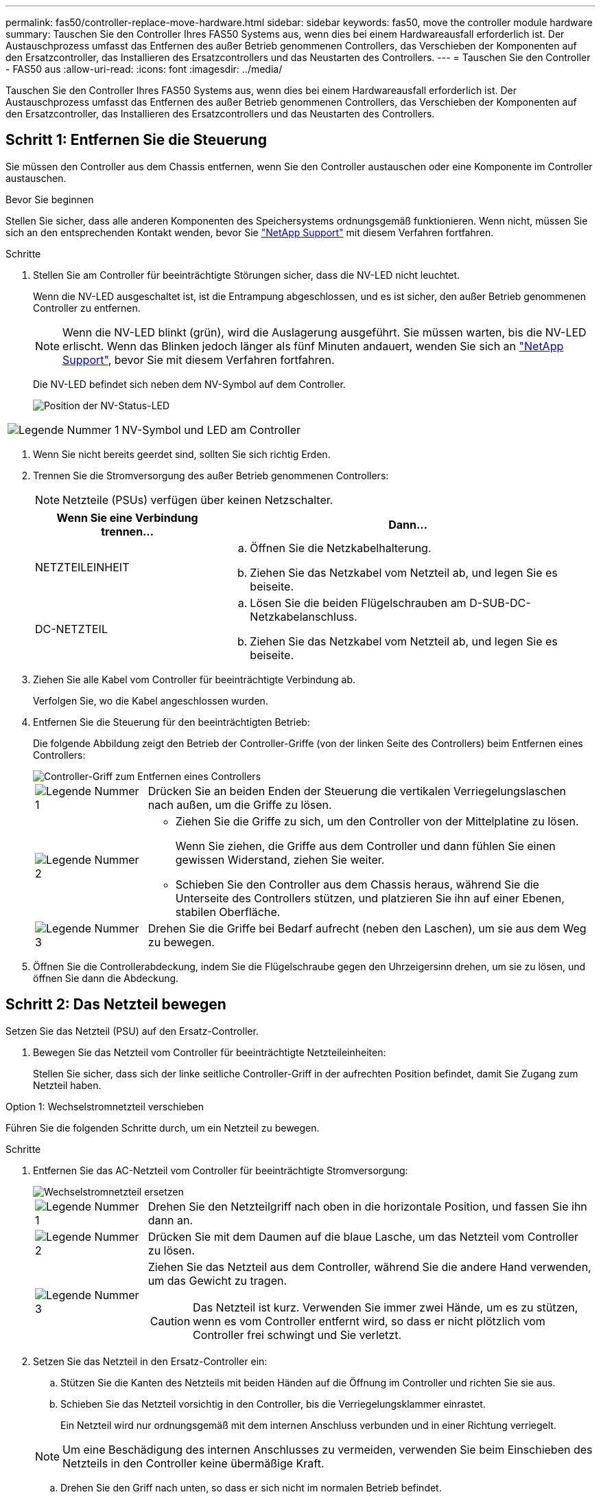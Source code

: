 ---
permalink: fas50/controller-replace-move-hardware.html 
sidebar: sidebar 
keywords: fas50, move the controller module hardware 
summary: Tauschen Sie den Controller Ihres FAS50 Systems aus, wenn dies bei einem Hardwareausfall erforderlich ist. Der Austauschprozess umfasst das Entfernen des außer Betrieb genommenen Controllers, das Verschieben der Komponenten auf den Ersatzcontroller, das Installieren des Ersatzcontrollers und das Neustarten des Controllers. 
---
= Tauschen Sie den Controller - FAS50 aus
:allow-uri-read: 
:icons: font
:imagesdir: ../media/


[role="lead"]
Tauschen Sie den Controller Ihres FAS50 Systems aus, wenn dies bei einem Hardwareausfall erforderlich ist. Der Austauschprozess umfasst das Entfernen des außer Betrieb genommenen Controllers, das Verschieben der Komponenten auf den Ersatzcontroller, das Installieren des Ersatzcontrollers und das Neustarten des Controllers.



== Schritt 1: Entfernen Sie die Steuerung

Sie müssen den Controller aus dem Chassis entfernen, wenn Sie den Controller austauschen oder eine Komponente im Controller austauschen.

.Bevor Sie beginnen
Stellen Sie sicher, dass alle anderen Komponenten des Speichersystems ordnungsgemäß funktionieren. Wenn nicht, müssen Sie sich an den entsprechenden Kontakt wenden, bevor Sie https://mysupport.netapp.com/site/global/dashboard["NetApp Support"] mit diesem Verfahren fortfahren.

.Schritte
. Stellen Sie am Controller für beeinträchtigte Störungen sicher, dass die NV-LED nicht leuchtet.
+
Wenn die NV-LED ausgeschaltet ist, ist die Entrampung abgeschlossen, und es ist sicher, den außer Betrieb genommenen Controller zu entfernen.

+

NOTE: Wenn die NV-LED blinkt (grün), wird die Auslagerung ausgeführt. Sie müssen warten, bis die NV-LED erlischt. Wenn das Blinken jedoch länger als fünf Minuten andauert, wenden Sie sich an https://mysupport.netapp.com/site/global/dashboard["NetApp Support"], bevor Sie mit diesem Verfahren fortfahren.

+
Die NV-LED befindet sich neben dem NV-Symbol auf dem Controller.

+
image::../media/drw_g_nvmem_led_ieops-1839.svg[Position der NV-Status-LED]



[cols="1,4"]
|===


 a| 
image::../media/icon_round_1.png[Legende Nummer 1]
 a| 
NV-Symbol und LED am Controller

|===
. Wenn Sie nicht bereits geerdet sind, sollten Sie sich richtig Erden.
. Trennen Sie die Stromversorgung des außer Betrieb genommenen Controllers:
+

NOTE: Netzteile (PSUs) verfügen über keinen Netzschalter.

+
[cols="1,2"]
|===
| Wenn Sie eine Verbindung trennen... | Dann... 


 a| 
NETZTEILEINHEIT
 a| 
.. Öffnen Sie die Netzkabelhalterung.
.. Ziehen Sie das Netzkabel vom Netzteil ab, und legen Sie es beiseite.




 a| 
DC-NETZTEIL
 a| 
.. Lösen Sie die beiden Flügelschrauben am D-SUB-DC-Netzkabelanschluss.
.. Ziehen Sie das Netzkabel vom Netzteil ab, und legen Sie es beiseite.


|===
. Ziehen Sie alle Kabel vom Controller für beeinträchtigte Verbindung ab.
+
Verfolgen Sie, wo die Kabel angeschlossen wurden.

. Entfernen Sie die Steuerung für den beeinträchtigten Betrieb:
+
Die folgende Abbildung zeigt den Betrieb der Controller-Griffe (von der linken Seite des Controllers) beim Entfernen eines Controllers:

+
image::../media/drw_g_and_t_handles_remove_ieops-1837.svg[Controller-Griff zum Entfernen eines Controllers]

+
[cols="1,4"]
|===


 a| 
image::../media/icon_round_1.png[Legende Nummer 1]
 a| 
Drücken Sie an beiden Enden der Steuerung die vertikalen Verriegelungslaschen nach außen, um die Griffe zu lösen.



 a| 
image::../media/icon_round_2.png[Legende Nummer 2]
 a| 
** Ziehen Sie die Griffe zu sich, um den Controller von der Mittelplatine zu lösen.
+
Wenn Sie ziehen, die Griffe aus dem Controller und dann fühlen Sie einen gewissen Widerstand, ziehen Sie weiter.

** Schieben Sie den Controller aus dem Chassis heraus, während Sie die Unterseite des Controllers stützen, und platzieren Sie ihn auf einer Ebenen, stabilen Oberfläche.




 a| 
image::../media/icon_round_3.png[Legende Nummer 3]
 a| 
Drehen Sie die Griffe bei Bedarf aufrecht (neben den Laschen), um sie aus dem Weg zu bewegen.

|===
. Öffnen Sie die Controllerabdeckung, indem Sie die Flügelschraube gegen den Uhrzeigersinn drehen, um sie zu lösen, und öffnen Sie dann die Abdeckung.




== Schritt 2: Das Netzteil bewegen

Setzen Sie das Netzteil (PSU) auf den Ersatz-Controller.

. Bewegen Sie das Netzteil vom Controller für beeinträchtigte Netzteileinheiten:
+
Stellen Sie sicher, dass sich der linke seitliche Controller-Griff in der aufrechten Position befindet, damit Sie Zugang zum Netzteil haben.



[role="tabbed-block"]
====
.Option 1: Wechselstromnetzteil verschieben
--
Führen Sie die folgenden Schritte durch, um ein Netzteil zu bewegen.

.Schritte
. Entfernen Sie das AC-Netzteil vom Controller für beeinträchtigte Stromversorgung:
+
image::../media/drw_g_t_psu_replace_ieops-1899.svg[Wechselstromnetzteil ersetzen]

+
[cols="1,4"]
|===


 a| 
image::../media/icon_round_1.png[Legende Nummer 1]
 a| 
Drehen Sie den Netzteilgriff nach oben in die horizontale Position, und fassen Sie ihn dann an.



 a| 
image::../media/icon_round_2.png[Legende Nummer 2]
 a| 
Drücken Sie mit dem Daumen auf die blaue Lasche, um das Netzteil vom Controller zu lösen.



 a| 
image::../media/icon_round_3.png[Legende Nummer 3]
 a| 
Ziehen Sie das Netzteil aus dem Controller, während Sie die andere Hand verwenden, um das Gewicht zu tragen.


CAUTION: Das Netzteil ist kurz. Verwenden Sie immer zwei Hände, um es zu stützen, wenn es vom Controller entfernt wird, so dass er nicht plötzlich vom Controller frei schwingt und Sie verletzt.

|===
. Setzen Sie das Netzteil in den Ersatz-Controller ein:
+
.. Stützen Sie die Kanten des Netzteils mit beiden Händen auf die Öffnung im Controller und richten Sie sie aus.
.. Schieben Sie das Netzteil vorsichtig in den Controller, bis die Verriegelungsklammer einrastet.
+
Ein Netzteil wird nur ordnungsgemäß mit dem internen Anschluss verbunden und in einer Richtung verriegelt.

+

NOTE: Um eine Beschädigung des internen Anschlusses zu vermeiden, verwenden Sie beim Einschieben des Netzteils in den Controller keine übermäßige Kraft.

.. Drehen Sie den Griff nach unten, so dass er sich nicht im normalen Betrieb befindet.




--
.Option 2: Verschieben eines DC-Netzteils
--
Führen Sie die folgenden Schritte durch, um ein DC-Netzteil zu verschieben.

.Schritte
. Entfernen Sie das DC-Netzteil vom Controller für beeinträchtigte Störungen:
+
.. Drehen Sie den Griff nach oben in die horizontale Position, und fassen Sie ihn dann an.
.. Drücken Sie mit dem Daumen auf die Terrakotta-Lasche, um den Verriegelungsmechanismus zu lösen.
.. Ziehen Sie das Netzteil aus dem Controller, während Sie die andere Hand verwenden, um das Gewicht zu tragen.
+

NOTE: Das Netzteil ist kurz. Verwenden Sie immer zwei Hände, um es zu stützen, wenn es vom Controller entfernt wird, damit er nicht vom Controller ausschwenkt und Sie verletzt.

+
image::../media/drw_dcpsu_remove-replace-generic_IEOPS-788.svg[Entfernen Sie ein DC-Netzteil]



+
[cols="1,4"]
|===


 a| 
image::../media/icon_round_1.png[Legende Nummer 1]
 a| 
Flügelschrauben



 a| 
image::../media/icon_round_2.png[Legende Nummer 2]
 a| 
D-SUB-DC-Netzteilkabelanschluss



 a| 
image::../media/icon_round_3.png[Legende Nummer 3]
 a| 
Netzteilgriff



 a| 
image::../media/icon_round_4.png[Legende Nummer 4]
 a| 
Verriegelungslasche für das Terrakotta-Netzteil

|===
. Setzen Sie das Netzteil in den Ersatz-Controller ein:
+
.. Stützen Sie die Kanten des Netzteils mit beiden Händen auf die Öffnung im Controller und richten Sie sie aus.
.. Schieben Sie das Netzteil vorsichtig in den Controller, bis die Verriegelungsklammer einrastet.
+
Ein Netzteil muss ordnungsgemäß mit dem internen Anschluss und dem Verriegelungsmechanismus verbunden sein. Wiederholen Sie diesen Schritt, wenn Sie das Netzteil nicht richtig eingesetzt haben.

+

NOTE: Um eine Beschädigung des internen Anschlusses zu vermeiden, verwenden Sie beim Einschieben des Netzteils in den Controller keine übermäßige Kraft.

.. Drehen Sie den Griff nach unten, so dass er sich nicht im normalen Betrieb befindet.




--
====


== Schritt 3: Bewegen Sie die Lüfter

Bringen Sie die Lüfter zum Ersatzcontroller.

. Entfernen Sie einen der Lüfter vom Controller für beeinträchtigte Störungen:
+
image::../media/drw_g_fan_replace_ieops-1903.svg[Lüfter Austauschen]

+
[cols="1,4"]
|===


 a| 
image::../media/icon_round_1.png[Legende Nummer 1]
| Halten Sie beide Seiten des Lüfters an den blauen Berührungspunkten. 


 a| 
image::../media/icon_round_2.png[Legende Nummer 2]
| Ziehen Sie den Lüfter gerade nach oben und aus dem Sockel heraus. 
|===
. Setzen Sie den Lüfter in den Ersatzcontroller ein, indem Sie ihn in den Führungen ausrichten, und drücken Sie ihn dann nach unten, bis der Lüfteranschluss vollständig in der Buchse sitzt.
. Wiederholen Sie diese Schritte für die übrigen Lüfter.




== Schritt 4: Verschieben Sie den NV-Akku

Bringen Sie die NV-Batterie in die Ersatzsteuerung.

. Entfernen Sie die NV-Batterie aus der außer Betrieb genommenen Steuerung:
+
image::../media/drw_g_nv_battery_replace_ieops-1864.svg[Ersetzen Sie die NV-Batterie]

+
[cols="1,4"]
|===


 a| 
image::../media/icon_round_1.png[Legende Nummer 1]
 a| 
Heben Sie die NV-Batterie aus dem Fach heraus.



 a| 
image::../media/icon_round_2.png[Legende Nummer 2]
 a| 
Den Kabelbaum aus der Halterung nehmen.



 a| 
image::../media/icon_round_3.png[Legende Nummer 3]
 a| 
.. Drücken Sie die Lasche auf dem Anschluss nach innen und halten Sie sie gedrückt.
.. Ziehen Sie den Stecker nach oben und aus der Buchse heraus.
+
Wenn Sie den Stecker nach oben ziehen, bewegen Sie ihn vorsichtig von Ende zu Ende (längs), um ihn zu lösen.



|===
. Setzen Sie die NV-Batterie in den Ersatzcontroller ein:
+
.. Stecken Sie den Kabelstecker in die entsprechende Buchse.
.. Verlegen Sie die Verkabelung entlang der Seite des Netzteils, in die Halterung und dann durch den Kanal vor dem NV-Batteriefach.
.. Legen Sie die NV-Batterie in das Fach ein.
+
Die NV-Batterie sollte bündig im Fach sitzen.







== Schritt 5: System-DIMMs verschieben

Bringen Sie die DIMMs an den Ersatzcontroller.

Wenn Sie DIMM-Platzhalterkarten besitzen, müssen Sie diese nicht verschieben. Der Ersatz-Controller sollte mit den installierten Platzhaltern geliefert werden.

. Entfernen Sie eines der DIMMs aus dem Controller für beeinträchtigte Elemente:
+
image::../media/drw_g_dimm_ieops-1873.svg[DIMM Austauschen]

+
[cols="1,4"]
|===


 a| 
image::../media/icon_round_1.png[Legende Nummer 1]
 a| 
DIMM-Steckplatznummerierung und -Positionen.


NOTE: Je nach Modell des Speichersystems verfügen Sie über zwei oder vier DIMMs.



 a| 
image::../media/icon_round_2.png[Legende Nummer 1]
 a| 
** Beachten Sie die Ausrichtung des DIMM im Sockel, sodass Sie das DIMM in der richtigen Ausrichtung in den Ersatzcontroller einsetzen können.
** Werfen Sie das DIMM aus, indem Sie die beiden DIMM-Auswurfhalterungen an beiden Enden des DIMM-Steckplatzes langsam auseinander drücken.



IMPORTANT: Halten Sie das DIMM vorsichtig an den Ecken oder Kanten, um Druck auf die Komponenten der DIMM-Platine zu vermeiden.



 a| 
image::../media/icon_round_3.png[Legende Nummer 3]
 a| 
Heben Sie das DIMM-Modul nach oben und aus dem Steckplatz heraus.

Die Auswerferlaschen bleiben in der geöffneten Position.

|===
. Installieren Sie das DIMM-Modul im Ersatzcontroller:
+
.. Stellen Sie sicher, dass die DIMM-Auswurfhalterungen am Anschluss in der geöffneten Position sind.
.. Halten Sie das DIMM an den Ecken fest, und setzen Sie das DIMM-Modul dann gerade in den Steckplatz ein.
+
Die Kerbe an der Unterseite des DIMM, unter den Stiften, sollte sich mit der Lasche im Steckplatz.

+
Wenn das DIMM richtig eingesetzt wird, lässt es sich leicht einsetzen, passt aber fest in den Steckplatz. Falls nicht, setzen Sie das DIMM erneut ein.

.. Überprüfen Sie das DIMM visuell, um sicherzustellen, dass es gleichmäßig ausgerichtet und vollständig in den Steckplatz eingesetzt ist.
.. Drücken Sie vorsichtig nach unten, aber fest auf der Oberseite des DIMM, bis die Auswurfklammern über den Kerben an beiden Enden des DIMM einrasten.


. Wiederholen Sie diese Schritte für die übrigen DIMMs.




== Schritt 6: Verschieben Sie die Startmedien

Bringen Sie das Startmedium auf den Ersatzcontroller.

. Entfernen Sie das Startmedium vom Controller für beeinträchtigte Störungen:
+
image::../media/drw_g_boot_media_replace_ieops-1872.svg[Startmedien ersetzen Grafik]

+
[cols="1,4"]
|===


 a| 
image::../media/icon_round_1.png[Legende Nummer 1]
 a| 
Speicherort des Startmediums



 a| 
image::../media/icon_round_2.png[Legende Nummer 2]
 a| 
Drücken Sie auf die blaue Lasche, um das rechte Ende des Startmediums freizugeben.



 a| 
image::../media/icon_round_3.png[Legende Nummer 3]
 a| 
Heben Sie das rechte Ende des Kofferraummediums in einem leichten Winkel an, um einen guten Halt an den Seiten des Kofferraummediums zu erhalten.



 a| 
image::../media/icon_round_4.png[Legende Nummer 4]
 a| 
Ziehen Sie das linke Ende des Trägermediums vorsichtig aus dem Sockel.

|===
. Installieren Sie das Startmedium in den Ersatz-Controller:
+
.. Schieben Sie das Buchsenende des Startmediums in den entsprechenden Sockel.
.. Drücken Sie am gegenüberliegenden Ende des Startmediums die blaue Lasche (in geöffneter Position) nach unten und halten Sie sie gedrückt, drücken Sie das Ende des Startmediums vorsichtig nach unten, bis es stoppt, und lassen Sie dann die Lasche los, um das Startmedium zu fixieren.






== Schritt 7: Verschieben Sie die E/A-Module

Bringen Sie die E/A-Module und alle E/A-Blindmodule auf den Ersatz-Controller.

. Trennen Sie die Verkabelung von einem der E/A-Module.
+
Achten Sie darauf, dass Sie die Kabel so beschriften, dass Sie wissen, woher sie stammen.

. Entfernen Sie das E/A-Modul vom Controller für beeinträchtigte Vorgänge:
+
Stellen Sie sicher, dass Sie den Steckplatz verfolgen, in dem sich das I/O-Modul befand.

+
Wenn Sie das E/A-Modul in Steckplatz 4 entfernen, stellen Sie sicher, dass sich der Griff des rechten Controllers in der aufrechten Position befindet, um Zugriff auf das E/A-Modul zu ermöglichen.

+
image::../media/drw_g_io_module_replace_ieops-1900.svg[Entfernen Sie das E/A-Modul]

+
[cols="1,4"]
|===


 a| 
image::../media/icon_round_1.png[Legende Nummer 1]
 a| 
Drehen Sie die Flügelschraube des E/A-Moduls gegen den Uhrzeigersinn, um sie zu lösen.



 a| 
image::../media/icon_round_2.png[Legende Nummer 2]
 a| 
Ziehen Sie das E/A-Modul mithilfe der Anschlusslasche links und der Rändelschraube aus dem Controller.

|===
. Setzen Sie das E/A-Modul in den Ersatz-Controller ein:
+
.. Richten Sie das E/A-Modul an den Kanten des Schlitzes aus.
.. Drücken Sie das E/A-Modul vorsichtig bis zum Steckplatz, und achten Sie darauf, dass das Modul ordnungsgemäß in den Anschluss eingesetzt wird.
+
Sie können die Lasche auf der linken Seite und die Flügelschraube verwenden, um das E/A-Modul einzudrücken.

.. Drehen Sie die Rändelschraube im Uhrzeigersinn, um sie festzuziehen.


. Wiederholen Sie diese Schritte, um die verbleibenden E/A-Module und alle E/A-Blindmodule auf den Ersatzcontroller zu verschieben.




== Schritt 8: Installieren Sie den Controller

Setzen Sie den Controller wieder in das Gehäuse ein und starten Sie ihn neu.

.Über diese Aufgabe
Die folgende Abbildung zeigt den Betrieb der Controller-Griffe (von der linken Seite eines Controllers) beim Wiedereinbau des Controllers und kann als Referenz für die weiteren Schritte zur Neuinstallation des Controllers verwendet werden.

image::../media/drw_g_and_t_handles_reinstall_ieops-1838.svg[Controller-Handle-Betrieb zum Installieren eines Controllers]

[cols="1,4"]
|===


 a| 
image::../media/icon_round_1.png[Legende Nummer 1]
 a| 
Wenn Sie die Controller-Griffe senkrecht (neben den Laschen) gedreht haben, um sie während der Wartung des Controllers aus dem Weg zu bewegen, drehen Sie sie nach unten in die horizontale Position.



 a| 
image::../media/icon_round_2.png[Legende Nummer 2]
 a| 
Drücken Sie die Griffe, um den Controller wieder in das Gehäuse einzusetzen, und drücken Sie dann, wenn Sie dazu aufgefordert werden, bis der Controller vollständig eingesetzt ist.



 a| 
image::../media/icon_round_3.png[Legende Nummer 3]
 a| 
Drehen Sie die Griffe in die aufrechte Position und sichern Sie sie mit den Verriegelungslaschen.

|===
.Schritte
. Schließen Sie die Controllerabdeckung, und drehen Sie die Flügelschraube im Uhrzeigersinn, bis sie festgezogen ist.
. Setzen Sie den Controller zur Hälfte in das Chassis ein.
+
Richten Sie die Rückseite des Controllers an der Öffnung im Chassis aus, und drücken Sie dann den Controller vorsichtig mit den Griffen.

+

NOTE: Setzen Sie den Controller erst dann vollständig in das Chassis ein, wenn Sie dazu aufgefordert werden.

. Schließen Sie das Konsolenkabel an den Konsolen-Port am Controller und am Laptop an, sodass das Laptop beim Neustart des Controllers Konsolenmeldungen erhält.
+

NOTE: Schließen Sie derzeit keine anderen Kabel oder Netzkabel an.

. Setzen Sie den Controller vollständig im Chassis ein:
+
.. Drücken Sie die Griffe fest, bis der Controller auf die Mittelplatine trifft und vollständig sitzt.
+

NOTE: Schieben Sie den Controller nicht zu stark in das Gehäuse, da dadurch die Anschlüsse beschädigt werden können.

.. Drehen Sie die Controller-Griffe nach oben und fixieren Sie sie mit den Laschen.
+

NOTE: Der Ersatz-Controller wird vom funktionsgesunden Controller mit Strom versorgt und startet, sobald er vollständig im Gehäuse eingesetzt ist.



. Bringen Sie den Controller zur Loader-Eingabeaufforderung, indem Sie STRG-C drücken, um den AUTOBOOT abzubrechen.
. Stellen Sie die Uhrzeit und das Datum auf dem Controller ein:
+
Stellen Sie sicher, dass Sie sich an der Loader-Eingabeaufforderung des Controllers befinden.

+
.. Datum und Uhrzeit auf dem Controller anzeigen:
+
`show date`

+

NOTE: Die Standardeinstellung für Uhrzeit und Datum ist GMT. Sie haben die Möglichkeit, die Anzeige in der lokalen Zeit und im 24-Stunden-Modus durchzuführen.

.. Aktuelle Zeit in GMT einstellen:
+
`set time hh:mm:ss`

+
Sie können die aktuelle GMT vom gesunden Knoten abrufen:

+
`date -u`

.. Stellen Sie das aktuelle Datum in GMT ein:
+
`set date mm/dd/yyyy`

+
Sie können die aktuelle GMT vom gesunden Knoten abrufen: +
`date -u`



. Controller nach Bedarf wieder verstellen.
. Schließen Sie das Netzkabel wieder an das Netzteil an.
+
Sobald das Netzteil wieder mit Strom versorgt wird, sollte die Status-LED grün leuchten.

+
[cols="1,2"]
|===
| Wenn Sie eine Verbindung... | Dann... 


 a| 
NETZTEILEINHEIT
 a| 
.. Schließen Sie das Netzkabel an das Netzteil an.
.. Befestigen Sie das Netzkabel mit der Netzkabelhalterung.




 a| 
DC-NETZTEIL
 a| 
.. Schließen Sie den D-SUB-DC-Netzkabelanschluss an das Netzteil an.
.. Ziehen Sie die beiden Flügelschrauben fest, um den D-SUB DC-Netzkabelanschluss am Netzteil zu befestigen.


|===


.Was kommt als Nächstes?
Nachdem Sie den beeinträchtigten FAS50 Controller ersetzt haben, müssen Sie link:controller-replace-system-config-restore-and-verify.html["Stellen Sie die Systemkonfiguration wieder her"].
